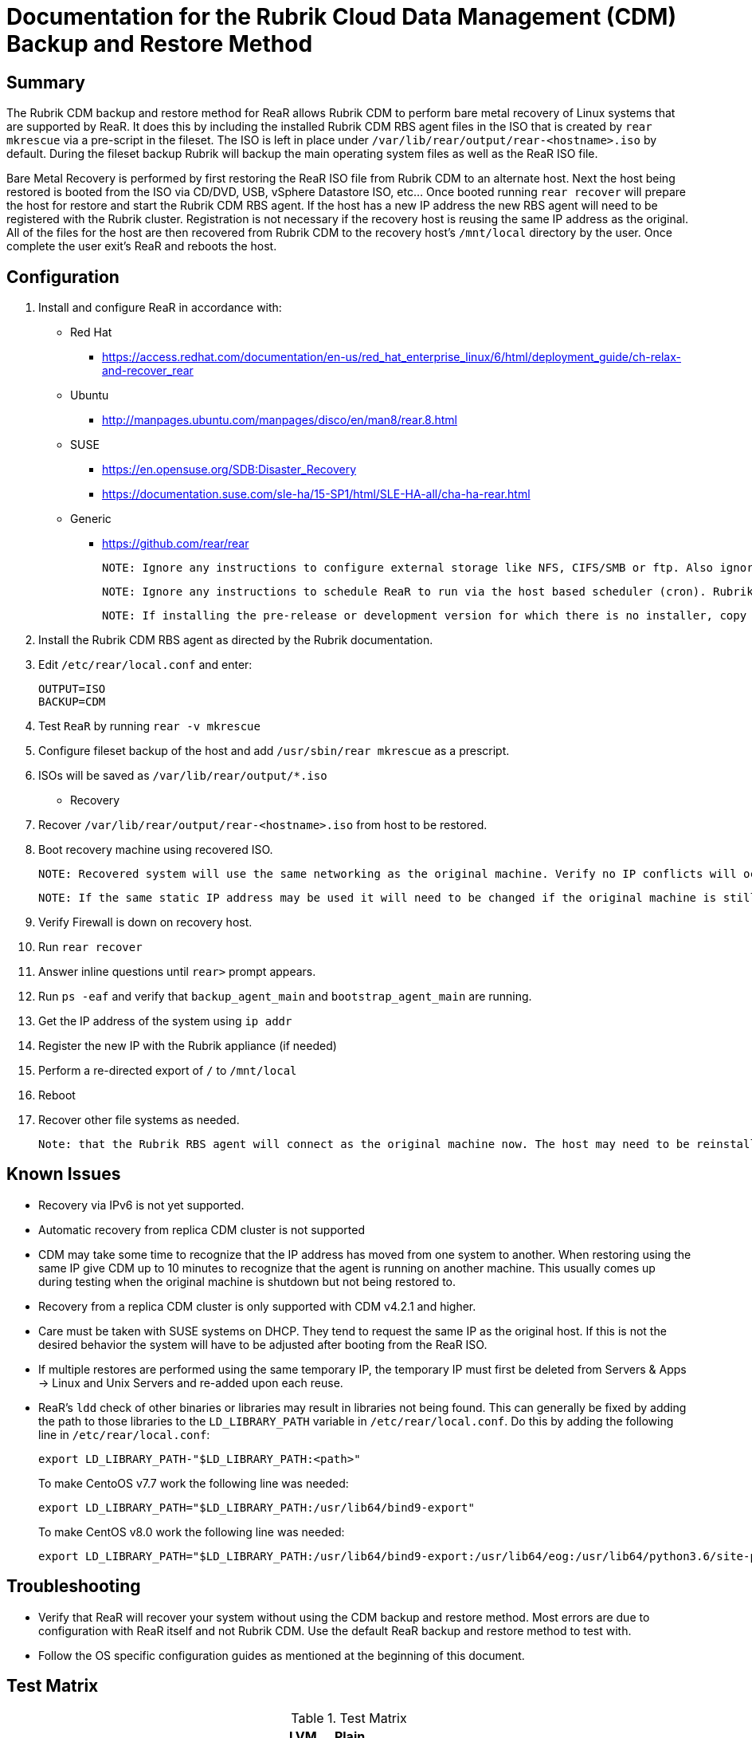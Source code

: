 = Documentation for the Rubrik Cloud Data Management (CDM) Backup and Restore Method

== Summary

The Rubrik CDM backup and restore method for ReaR allows Rubrik CDM to perform bare metal recovery of Linux systems that are supported by ReaR. It does this by including the installed Rubrik CDM RBS agent files in the ISO that is created by `rear mkrescue` via a pre-script in the fileset. The ISO is left in place under `/var/lib/rear/output/rear-<hostname>.iso` by default. During the fileset backup Rubrik will backup the main operating system files as well as the ReaR ISO file. 

Bare Metal Recovery is performed by first restoring the ReaR ISO file from Rubrik CDM to an alternate host. Next the host being restored is booted from the ISO via CD/DVD, USB, vSphere Datastore ISO, etc... Once booted running `rear recover` will prepare the host for restore and start the Rubrik CDM RBS agent. If the host has a new IP address the new RBS agent will need to be registered with the Rubrik cluster. Registration is not necessary if the recovery host is reusing the same IP address as the original. All of the files for the host are then recovered from Rubrik CDM to the recovery host's `/mnt/local` directory by the user. Once complete the user exit's ReaR and reboots the host. 

== Configuration

1. Install and configure ReaR in accordance with:
- Red Hat 
   * https://access.redhat.com/documentation/en-us/red_hat_enterprise_linux/6/html/deployment_guide/ch-relax-and-recover_rear
- Ubuntu
   * http://manpages.ubuntu.com/manpages/disco/en/man8/rear.8.html
- SUSE
   * https://en.opensuse.org/SDB:Disaster_Recovery
   * https://documentation.suse.com/sle-ha/15-SP1/html/SLE-HA-all/cha-ha-rear.html
- Generic
   * https://github.com/rear/rear

   NOTE: Ignore any instructions to configure external storage like NFS, CIFS/SMB or ftp. Also ignore any instructions to configure a specific backup method. This will be taken care of in the next steps. 

   NOTE: Ignore any instructions to schedule ReaR to run via the host based scheduler (cron). Rubrik CDM will run ReaR via a pre-script in the fileset. If this is not preferred ReaR can be scheduled on the host, however, the ISOs created may not be in sync with the backups.

   NOTE: If installing the pre-release or development version for which there is no installer, copy the repo to the host being protected. Then run `make install` from its root directory of the repo. 

1. Install the Rubrik CDM RBS agent as directed by the Rubrik documentation.
1. Edit `/etc/rear/local.conf` and enter:

   OUTPUT=ISO
   BACKUP=CDM

1. Test `ReaR` by running `rear -v mkrescue`
1. Configure fileset backup of the host and add `/usr/sbin/rear mkrescue` as a prescript. 
1. ISOs will be saved as `/var/lib/rear/output/*.iso`

- Recovery 

1. Recover `/var/lib/rear/output/rear-<hostname>.iso` from host to be restored. 
1. Boot recovery machine using recovered ISO.
   
   NOTE: Recovered system will use the same networking as the original machine. Verify no IP conflicts will occur. 

   NOTE: If the same static IP address may be used it will need to be changed if the original machine is still running.

1. Verify Firewall is down on recovery host.
1. Run `rear recover`
1. Answer inline questions until `rear>` prompt appears.
1. Run `ps -eaf` and verify that `backup_agent_main` and `bootstrap_agent_main` are running.
1. Get the IP address of the system using `ip addr`
1. Register the new IP with the Rubrik appliance (if needed)
1. Perform a re-directed export of `/` to `/mnt/local`
1. Reboot
1. Recover other file systems as needed.

   Note: that the Rubrik RBS agent will connect as the original machine now. The host may need to be reinstalled and re-registered if the original machine is still running. 

== Known Issues

* Recovery via IPv6 is not yet supported.
* Automatic recovery from replica CDM cluster is not supported
* CDM may take some time to recognize that the IP address has moved from one system to another. When restoring using the same IP give CDM up to 10 minutes to recognize that the agent is running on another machine. This usually comes up during testing when the original machine is shutdown but not being restored to. 
* Recovery from a replica CDM cluster is only supported with CDM v4.2.1 and higher.
* Care must be taken with SUSE systems on DHCP. They tend to request the same IP as the original host. If this is not the desired behavior the system will have to be adjusted after booting from the ReaR ISO.  
* If multiple restores are performed using the same temporary IP, the temporary IP must first be deleted from Servers & Apps -> Linux and Unix Servers and re-added upon each reuse.
* ReaR's `ldd` check of other binaries or libraries may result in libraries not being found. This can generally be fixed by adding the path to those libraries to the `LD_LIBRARY_PATH` variable in `/etc/rear/local.conf`. Do this by adding the following line in `/etc/rear/local.conf`:
+
  export LD_LIBRARY_PATH-"$LD_LIBRARY_PATH:<path>"
+
To make CentoOS v7.7 work the following line was needed:
+
  export LD_LIBRARY_PATH="$LD_LIBRARY_PATH:/usr/lib64/bind9-export"
+
To make CentOS v8.0 work the following line was needed:
+
  export LD_LIBRARY_PATH="$LD_LIBRARY_PATH:/usr/lib64/bind9-export:/usr/lib64/eog:/usr/lib64/python3.6/site-packages:/usr/lib64/samba:/usr/lib64/firefox"

== Troubleshooting

* Verify that ReaR will recover your system without using the CDM backup and restore method. Most errors are due to configuration with ReaR itself and not Rubrik CDM. Use the default ReaR backup and restore method to test with. 
* Follow the OS specific configuration guides as mentioned at the beginning of this document. 

== Test Matrix

.Test Matrix
[options="header",format="csv"]
|===
Operating System,DHCP,Static IP,Virtual,Physical,LVM Root Disk,Plain Root Disk,EXT3,EXT4,XFS,BTRFS,Original Cluster,Replication Cluster
CentOS 7.3,,pass,Pass,,Pass,,,,Pass,,Pass,
CentOS 7.6,Pass,,Pass,,Pass,,,,Pass,,Pass,
CentOS 7.7,Pass,,Pass,Pass,Pass,,,,Pass,,Pass,
CentOS 8.0,Pass,,Pass,,Pass,,,,Pass,,Pass,
CentOS 5.11,,,,,,,,,,,,
CentOS 6.10,,,,,,,,,,,,
RHEL 7.6,Pass,,Pass,,Pass,,,,,,,
RHEL 7.4,,,,,,,,,,,,
RHEL 6.10,,,,,,,,,,,,
SUSE 11 SP4,,,,,,,,,,,,
SUSE 12 SP4,Pass (uses same IP as original),,Pass,,,,,,,Pass,Pass,
Ubuntu 14.04 LTS,,,,,,,,,,,,
Ubuntu 16.04 LTS,Pass,,,,Pass,,,Pass,,,Pass,
Ubuntu 17.04 LTS,,,,,,,,,,,,
|===

* Empty cells indicate that no tests were run.
